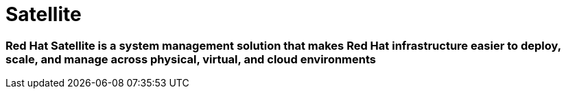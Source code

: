 = Satellite

### Red Hat Satellite is a system management solution that makes Red Hat infrastructure easier to deploy, scale, and manage across physical, virtual, and cloud environments



// * link:https://www.redhat.com/en/blog/getting-started-ansible-satellite[Getting started with Ansible in Satellite]
